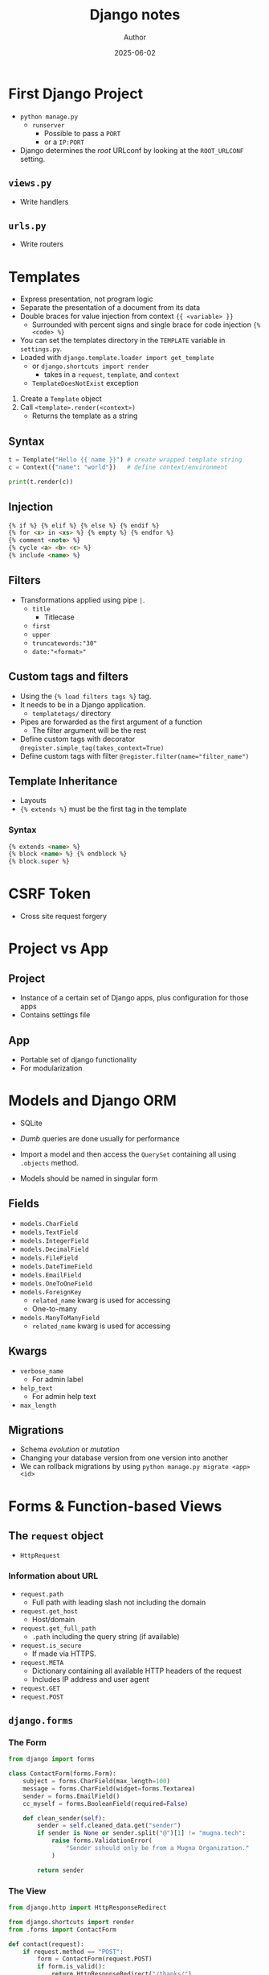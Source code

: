 #+TITLE:     Django notes
#+AUTHOR:    Author
#+DATE:      2025-06-02

* First Django Project
  - ~python manage.py~
    - ~runserver~
      - Possible to pass a ~PORT~
      - or a ~IP:PORT~

  - Django determines the /root/ URLconf by looking at the ~ROOT_URLCONF~
    setting.

** ~views.py~
   - Write handlers
** ~urls.py~
   - Write routers

* Templates
  - Express presentation, not program logic
  - Separate the presentation of a document from its data
  - Double braces for value injection from context ~{{ <variable> }}~
    - Surrounded with percent signs and single brace for code injection ~{% <code> %}~
  - You can set the templates directory in the ~TEMPLATE~ variable in ~settings.py~.
  - Loaded with ~django.template.loader import get_template~
    - or ~django.shortcuts import render~
      - takes in a ~request~, ~template~, and ~context~
    - ~TemplateDoesNotExist~ exception

  1. Create a ~Template~ object
  2. Call ~<template>.render(<context>)~
     - Returns the template as a string

** Syntax
   #+BEGIN_SRC py
   t = Template("Hello {{ name }}") # create wrapped template string
   c = Context({"name": "world"})   # define context/environment

   print(t.render(c))
   #+END_SRC

** Injection
   #+BEGIN_SRC html
   {% if %} {% elif %} {% else %} {% endif %}
   {% for <x> in <xs> %} {% empty %} {% endfor %}
   {% comment <note> %}
   {% cycle <a> <b> <c> %}
   {% include <name> %}
   #+END_SRC

** Filters
   - Transformations applied using pipe ~|~.
     - ~title~
       - Titlecase
     - ~first~
     - ~upper~
     - ~truncatewords:"30"~
     - ~date:"<format>"~

** Custom tags and filters
   - Using the ~{% load filters tags %}~ tag.
   - It needs to be in a Django application.
     - ~templatetags/~ directory
   - Pipes are forwarded as the first argument of a function
     - The filter argument will be the rest

   - Define custom tags with decorator
     ~@register.simple_tag(takes_context=True)~
   - Define custom tags with filter
     ~@register.filter(name="filter_name")~

** Template Inheritance
   - Layouts
   - ~{% extends %}~ must be the first tag in the template

*** Syntax
    #+BEGIN_SRC html
    {% extends <name> %}
    {% block <name> %} {% endblock %}
    {% block.super %}
    #+END_SRC

* CSRF Token
  - Cross site request forgery

* Project vs App
** Project
   - Instance of a certain set of Django apps, plus configuration for those apps
   - Contains settings file
** App
   - Portable set of django functionality
   - For modularization

* Models and Django ORM
  - SQLite
  - /Dumb/ queries are done usually for performance
  - Import a model and then access the ~QuerySet~ containing all using
    ~.objects~ method.

  - Models should be named in singular form

** Fields
   - ~models.CharField~
   - ~models.TextField~
   - ~models.IntegerField~
   - ~models.DecimalField~
   - ~models.FileField~
   - ~models.DateTimeField~
   - ~models.EmailField~
   - ~models.OneToOneField~
   - ~models.ForeignKey~
     - ~related_name~ kwarg is used for accessing
     - One-to-many
   - ~models.ManyToManyField~
     - ~related_name~ kwarg is used for accessing

** Kwargs
   - ~verbose_name~
     - For admin label
   - ~help_text~
     - For admin help text
   - ~max_length~

** Migrations
   - Schema /evolution/ or /mutation/
   - Changing your database version from one version into another
   - We can rollback migrations by using ~python manage.py migrate <app> <id>~

* Forms & Function-based Views

** The ~request~ object
   - ~HttpRequest~

*** Information about URL
    - ~request.path~
      - Full path with leading slash not including the domain
    - ~request.get_host~
      - Host/domain
    - ~request.get_full_path~
      - ~.path~ including the query string (if available)
    - ~request.is_secure~
      - If made via HTTPS.
    - ~request.META~
      - Dictionary containing all available HTTP headers of the request
      - Includes IP address and user agent
    - ~request.GET~
    - ~request.POST~

** ~django.forms~
*** The Form
    #+BEGIN_SRC py
    from django import forms

    class ContactForm(forms.Form):
        subject = forms.CharField(max_length=100)
        message = forms.CharField(widget=forms.Textarea)
        sender = forms.EmailField()
        cc_myself = forms.BooleanField(required=False)

        def clean_sender(self):
            sender = self.cleaned_data.get("sender")
            if sender is None or sender.split("@")[1] != "mugna.tech":
                raise forms.ValidationError(
                    "Sender sshould only be from a Mugna Organization."
                )

            return sender
    #+END_SRC
*** The View
    #+BEGIN_SRC py
    from django.http import HttpResponseRedirect

    from django.shortcuts import render
    from .forms import ContactForm

    def contact(request):
        if request.method == "POST":
            form = ContactForm(request.POST)
            if form.is_valid():
                return HttpResponseRedirect("/thanks/")
        else:
            form = ContactForm()
        return render(request, "contact.html", {"form": form})
    #+END_SRC

    - ~.is_bound~ attribute tells whether or not data is bound to it or not
    - ~.is_valid~ attribute tells whether or not data is valid or not
*** The Template
    #+BEGIN_SRC html
    <!DOCTYPE html>
    <html lang="">
      <head>
        <meta charset="UTF-8">
        <title>Contact Us</title>
      </head>
      <body>
        <form method="POST">
          {% csrf_token %}
          {{ form }}
        </form>
      </body>
    </html>
    #+END_SRC
**** Form rendering options
     - ~{{ form.as_table }}~
       - render with ~<tr>~ tags.
     - ~{{ form.as_p }}~
       - render with ~<p>~ tags.
     - ~{{ form.as_ul }}~
       - render with ~<li>~ tags.
